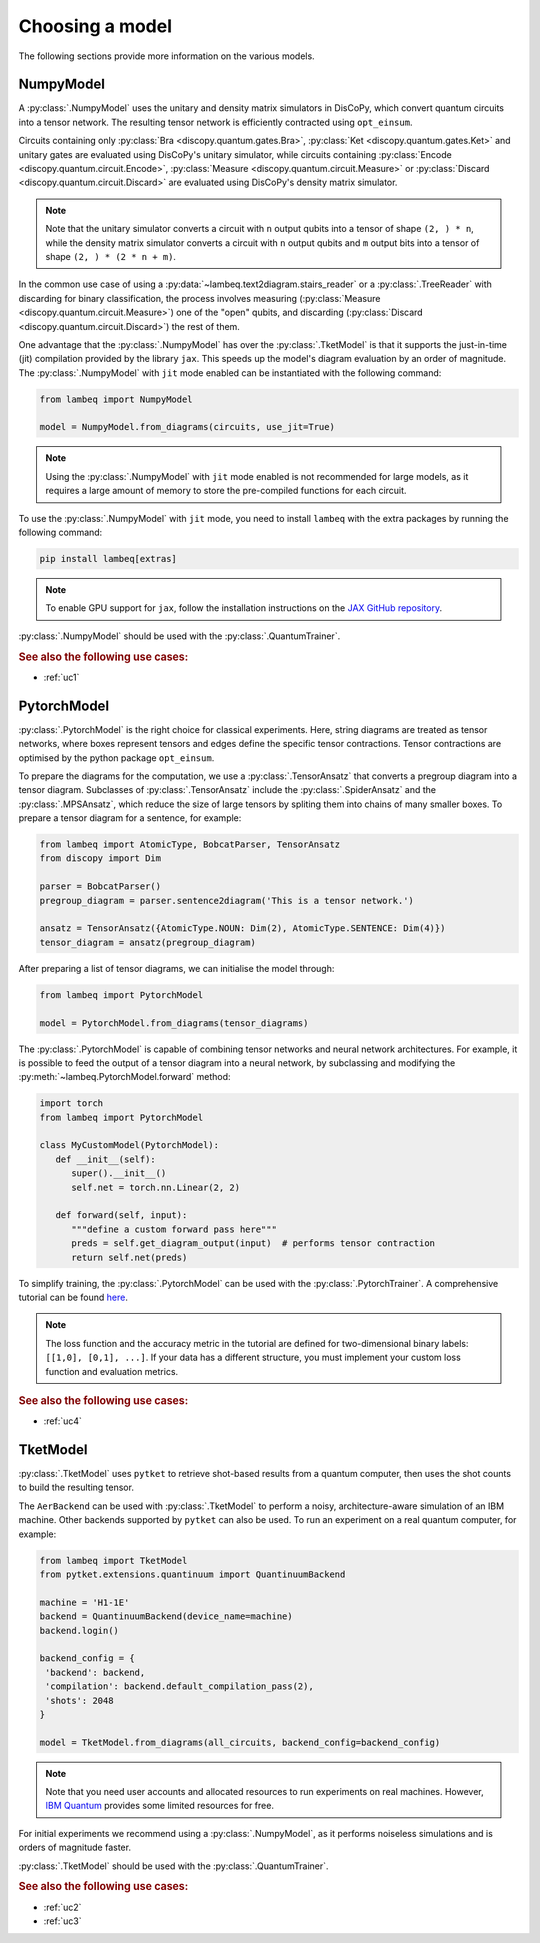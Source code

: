 .. _sec-models:

Choosing a model
================

The following sections provide more information on the various models.

.. _sec-numpymodel:

NumpyModel
----------

A :py:class:`.NumpyModel` uses the unitary and density matrix simulators in DisCoPy, which convert quantum circuits into a tensor network. The resulting tensor network is efficiently contracted using ``opt_einsum``.

Circuits containing only :py:class:`Bra <discopy.quantum.gates.Bra>`, :py:class:`Ket <discopy.quantum.gates.Ket>` and unitary gates are evaluated using DisCoPy's unitary simulator, while circuits containing :py:class:`Encode <discopy.quantum.circuit.Encode>`, :py:class:`Measure <discopy.quantum.circuit.Measure>` or :py:class:`Discard <discopy.quantum.circuit.Discard>` are evaluated using DisCoPy's density matrix simulator.

.. note::

   Note that the unitary simulator converts a circuit with ``n`` output qubits into a tensor of shape ``(2, ) * n``, while the density matrix simulator converts a circuit with ``n`` output qubits and ``m`` output bits into a tensor of shape ``(2, ) * (2 * n + m)``.

In the common use case of using a :py:data:`~lambeq.text2diagram.stairs_reader` or a :py:class:`.TreeReader` with discarding for binary classification, the process involves measuring (:py:class:`Measure <discopy.quantum.circuit.Measure>`) one of the "open" qubits, and discarding (:py:class:`Discard <discopy.quantum.circuit.Discard>`) the rest of them.

One advantage that the :py:class:`.NumpyModel` has over the :py:class:`.TketModel` is that it supports the just-in-time (jit) compilation provided by the library ``jax``. This speeds up the model's diagram evaluation by an order of magnitude. The :py:class:`.NumpyModel` with ``jit`` mode enabled can be instantiated with the following command:

.. code-block:: python

   from lambeq import NumpyModel

   model = NumpyModel.from_diagrams(circuits, use_jit=True)

.. note::
   Using the :py:class:`.NumpyModel` with ``jit`` mode enabled is not recommended for large models, as it requires a large amount of memory to store the pre-compiled functions for each circuit.

To use the :py:class:`.NumpyModel` with ``jit`` mode, you need to install ``lambeq`` with the extra packages by running the following command:

.. code-block:: bash

   pip install lambeq[extras]

.. note::

   To enable GPU support for ``jax``, follow the installation instructions on the `JAX GitHub repository <https://github.com/google/jax#installation>`_.

:py:class:`.NumpyModel` should be used with the :py:class:`.QuantumTrainer`.

.. rubric:: See also the following use cases:

- :ref:`uc1`

.. _sec-pytorchmodel:

PytorchModel
------------

:py:class:`.PytorchModel` is the right choice for classical experiments. Here, string diagrams are treated as tensor networks, where boxes represent tensors and edges define the specific tensor contractions. Tensor contractions are optimised by the python package ``opt_einsum``.

To prepare the diagrams for the computation, we use a :py:class:`.TensorAnsatz` that converts a pregroup diagram into a tensor diagram. Subclasses of :py:class:`.TensorAnsatz` include the :py:class:`.SpiderAnsatz` and the :py:class:`.MPSAnsatz`, which reduce the size of large tensors by spliting them into chains of many smaller boxes. To prepare a tensor diagram for a sentence, for example:

.. code-block:: python

   from lambeq import AtomicType, BobcatParser, TensorAnsatz
   from discopy import Dim

   parser = BobcatParser()
   pregroup_diagram = parser.sentence2diagram('This is a tensor network.')

   ansatz = TensorAnsatz({AtomicType.NOUN: Dim(2), AtomicType.SENTENCE: Dim(4)})
   tensor_diagram = ansatz(pregroup_diagram)

After preparing a list of tensor diagrams, we can initialise the model through:

.. code-block:: python

   from lambeq import PytorchModel

   model = PytorchModel.from_diagrams(tensor_diagrams)

The :py:class:`.PytorchModel` is capable of combining tensor networks and neural network architectures. For example, it is possible to feed the output of a tensor diagram into a neural network, by subclassing and modifying the :py:meth:`~lambeq.PytorchModel.forward` method:

.. code-block:: python

   import torch
   from lambeq import PytorchModel

   class MyCustomModel(PytorchModel):
      def __init__(self):
         super().__init__()
         self.net = torch.nn.Linear(2, 2)

      def forward(self, input):
         """define a custom forward pass here"""
         preds = self.get_diagram_output(input)  # performs tensor contraction
         return self.net(preds)

To simplify training, the :py:class:`.PytorchModel` can be used with the :py:class:`.PytorchTrainer`. A comprehensive tutorial can be found `here <tutorials/trainer_classical.ipynb>`_.

.. note::

   The loss function and the accuracy metric in the tutorial are defined for two-dimensional binary labels: ``[[1,0], [0,1], ...]``. If your data has a different structure, you must implement your custom loss function and evaluation metrics.

.. rubric:: See also the following use cases:

- :ref:`uc4`

.. _sec-tketmodel:

TketModel
---------

:py:class:`.TketModel` uses ``pytket`` to retrieve shot-based results from a quantum computer, then uses the shot counts to build the resulting tensor.

The ``AerBackend`` can be used with :py:class:`.TketModel` to perform a noisy, architecture-aware simulation of an IBM machine. Other backends supported by ``pytket`` can also be used. To run an experiment on a real quantum computer, for example:

.. code-block:: python

   from lambeq import TketModel
   from pytket.extensions.quantinuum import QuantinuumBackend

   machine = 'H1-1E'
   backend = QuantinuumBackend(device_name=machine)
   backend.login()

   backend_config = {
    'backend': backend,
    'compilation': backend.default_compilation_pass(2),
    'shots': 2048
   }

   model = TketModel.from_diagrams(all_circuits, backend_config=backend_config)

.. note::

   Note that you need user accounts and allocated resources to run experiments on real machines. However, `IBM Quantum <https://quantum-computing.ibm.com/>`_ provides some limited resources for free.

For initial experiments we recommend using a :py:class:`.NumpyModel`, as it performs noiseless simulations and is orders of magnitude faster.

:py:class:`.TketModel` should be used with the :py:class:`.QuantumTrainer`.

.. rubric:: See also the following use cases:

- :ref:`uc2`
- :ref:`uc3`
